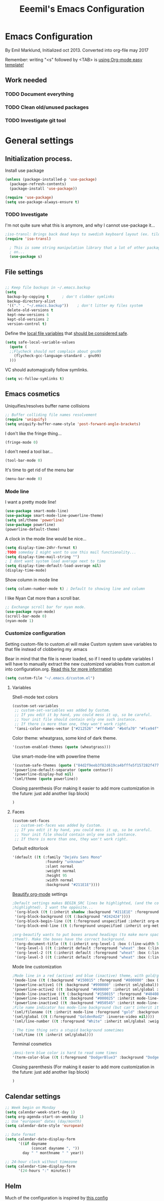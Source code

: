 #+TITLE: Eeemil's Emacs Configuration
* Emacs Configuration
  By Emil Marklund, Initialized oct 2013.
  Converted into org-file may 2017

  Remember: writing "<s" followed by <TAB> is [[http://orgmode.org/manual/Easy-Templates.html][using Org-mode easy template!]]

** Work needed

*** TODO Document everything

*** TODO Clean old/unused packages

*** TODO Investigate git tool

* General settings
** Initialization process.

Install use package
#+BEGIN_SRC emacs-lisp
(unless (package-installed-p 'use-package)
  (package-refresh-contents)
  (package-install 'use-package))

(require 'use-package)
(setq use-package-always-ensure t)
#+END_SRC

*** TODO Investigate
    I'm not quite sure what this is anymore, and why I cannot use-package it...
#+BEGIN_SRC emacs-lisp
;iso-transl: Brings back dead keys to swedish keyboard layout (ex. tilde)
(require 'iso-transl) 

  ; This is some string manipulation library that a lot of other packages depend
  ; on...
  (use-package s)
#+END_SRC

** File settings

#+BEGIN_SRC emacs-lisp

;; Keep file backups in ~/.emacs.backup
(setq
 backup-by-copying t      ; don't clobber symlinks
 backup-directory-alist
 '(("." . "~/.emacs.backup"))    ; don't litter my files system
 delete-old-versions t
 kept-new-versions 6
 kept-old-versions 2
 version-control t)
#+END_SRC

Define the [[https://www.gnu.org/software/emacs/manual/html_node/emacs/Specifying-File-Variables.html#Specifying-File-Variables][local file variables]] that [[https://www.gnu.org/software/emacs/manual/html_node/emacs/Safe-File-Variables.html][should be considered safe]].

#+BEGIN_SRC emacs-lisp
(setq safe-local-variable-values 
  (quote (
  ;;Flycheck should not complain about gnu99
    (flycheck-gcc-language-standard . gnu99)
  )))
#+END_SRC

VC should automagically follow symlinks.
#+BEGIN_SRC emacs-lisp
(setq vc-follow-symlinks t)
#+END_SRC
** Emacs cosmetics

Uniquifies/resolves buffer name collisions 

#+BEGIN_SRC emacs-lisp
;; Buffer colliding file names resolvement
(require 'uniquify)
(setq uniquify-buffer-name-style 'post-forward-angle-brackets)
#+END_SRC

I don't like the fringe thing...
#+BEGIN_SRC emacs-lisp
(fringe-mode 0)
#+END_SRC

I don't need a tool bar...
#+BEGIN_SRC emacs-lisp
(tool-bar-mode 0)
#+END_SRC

It's time to get rid of the menu bar
#+BEGIN_SRC emacs-lisp
(menu-bar-mode 0)
#+END_SRC
*** Mode line

I want a pretty mode line!
[[./images/powerline.png]]
#+BEGIN_SRC emacs-lisp
(use-package smart-mode-line)
(use-package smart-mode-line-powerline-theme)
(setq sml/theme 'powerline)
(use-package powerline)
(powerline-default-theme)
#+END_SRC

A clock in the mode line would be nice...
#+BEGIN_SRC emacs-lisp
(setq display-time-24hr-format t)
;TODO someday I might want to use this mail functionality...
(setq display-time-mail-string "")
; I dont want system load average next to time
(setq display-time-default-load-average nil)
(display-time-mode)
#+END_SRC

Show column in mode line
#+BEGIN_SRC emacs-lisp
(setq column-number-mode t) ; Default to showing line and column
#+END_SRC

I like Nyan Cat more than a scroll bar.

#+BEGIN_SRC emacs-lisp
;; Exchange scroll bar for nyan mode.
(use-package nyan-mode)
(scroll-bar-mode 0)
(nyan-mode 1)
#+END_SRC
*** Customize configuration
Setting custom-file to custom.el will make Custom system save variables to that
file instead of clobbering my .emacs

Bear in mind that the file is never loaded, so if I need to update variables I
will have to manually extract the new customized variables from custom.el into
configuration.org. [[https://github.com/Eeemil/dotfiles/issues/3][Read this for more information]]
#+BEGIN_SRC emacs-lisp
(setq custom-file "~/.emacs.d/custom.el")
#+END_SRC
**** Variables
Shell-mode text colors
#+BEGIN_SRC emacs-lisp
(custom-set-variables
 ;; custom-set-variables was added by Custom.
 ;; If you edit it by hand, you could mess it up, so be careful.
 ;; Your init file should contain only one such instance.
 ;; If there is more than one, they won't work right.
 '(ansi-color-names-vector ["#212526" "#ff4b4b" "#b4fa70" "#fce94f" "#729fcf" "#ad7fa8" "#8cc4ff" "#eeeeec"])
#+END_SRC

Color theme: wheatgrass, some kind of dark theme.

#+BEGIN_SRC emacs-lisp
 '(custom-enabled-themes (quote (wheatgrass)))
#+END_SRC

Use smart-mode-line with powerline theme

#+BEGIN_SRC emacs-lisp
 '(custom-safe-themes (quote ("84d2f9eeb3f82d619ca4bfffe5f157282f4779732f48a5ac1484d94d5ff5b279" default)))
 '(powerline-default-separator (quote contour))
 '(powerline-display-hud nil)
 '(sml/theme (quote powerline))
#+END_SRC
Closing parenthesis (For making it easier to add more customization in the
future: just add another lisp block)
#+BEGIN_SRC emacs-lisp
)
#+END_SRC

**** Faces
#+BEGIN_SRC emacs-lisp
(custom-set-faces
 ;; custom-set-faces was added by Custom.
 ;; If you edit it by hand, you could mess it up, so be careful.
 ;; Your init file should contain only one such instance.
 ;; If there is more than one, they won't work right.
#+END_SRC

Default editorlook
#+BEGIN_SRC emacs-lisp
 '(default ((t (:family "DejaVu Sans Mono" 
                :foundry "unknown" 
                :slant normal 
                :weight normal 
                :height 95 
                :width normal
                :background "#211E1E"))))
#+END_SRC
[[https://github.com/jonnay/org-beautify-theme][Beautify org-mode]] settings
#+BEGIN_SRC emacs-lisp
  ;Default settings makes BEGIN_SRC lines be highlighted, (and the code block not
  ;highlighted). I want the opposite...
   '(org-block ((t (:inherit shadow :background "#211E1E" :foreground "wheat" :box nil))))
   '(org-block-background ((t (:background "#242424"))))
   '(org-block-begin-line ((t (:foreground unspecified :inherit org-meta-line :background "#211E1E"))) t)
   '(org-block-end-line ((t (:foreground unspecified :inherit org-meta-line :background "#211E1E"))) t)
  
  ;org-beautify wants to put boxes around headings (to make more space around
  ;them?). Make the boxes have the correct background.
   '(org-document-title ((t (:inherit org-level-1 :box (:line-width 5 :color "#211E1E") :underline nil :height 2.0))))
   '(org-level-1 ((t (:inherit default :foreground "wheat" :box (:line-width 5 :color "#211E1E") :slant normal :weight normal :height 1.5 :width normal :foundry "microsoft" :family "Verdana"))))
   '(org-level-2 ((t (:inherit default :foreground "wheat" :box (:line-width 5 :color "#211E1E") :slant normal :weight normal :height 1.25 :width normal :foundry "microsoft" :family "Verdana"))))
   '(org-level-3 ((t (:inherit default :foreground "wheat" :box (:line-width 5 :color "#211E1E")))))
  
#+END_SRC

Mode line customization
#+BEGIN_SRC emacs-lisp
 ;Mode line in a red (active) and blue (inactive) theme, with gold/grey fonts
 '(mode-line ((t (:background "#150015" :foreground "#800000" :box (:line-width -1 :color "#100010")))))
 '(powerline-active1 ((t :background "#990000" :inherit sml/global)))
 '(powerline-active2 ((t :background "#600000" :inherit sml/global :foreground "gold")))
 '(mode-line-inactive ((t (:background "#150015" :foreground "#404080" :box (:line-width -1 :color "#100010") :slant italic))))
 '(powerline-inactive1 ((t :background "#000025" :inherit mode-line-inactive)))
 '(powerline-inactive2 ((t :background "#050545" :inherit mode-line-inactive)))
 ;File name indicator has mode-line background (but can't inherit it for some reason)
 '(sml/filename ((t :inherit mode-line :foreground "gold" :background "#150015")))
 '(sml/global ((t (:foreground "GoldenRod2" :inverse-video nil))))
 '(sml/line-number ((t :foreground "White" :inherit sml/global :weight bold :background "black")))

 ; The time thing sets a stupid background sometimes
 '(sml/time ((t :inherit sml/global)))
#+END_SRC

Terminal cosmetics

#+BEGIN_SRC emacs-lisp
 ;Ansi-term blue color is hard to read some times
 '(term-color-blue ((t (:foreground "DodgerBlue3" :background "DodgerBlue3"))) t)
#+END_SRC

Closing parenthesis (For making it easier to add more customization in the
future: just add another lisp block)

#+BEGIN_SRC emacs-lisp
)
#+END_SRC

** Calendar settings
#+BEGIN_SRC emacs-lisp
;; Week begin on Monday
(setq calendar-week-start-day 1)
(setq org-agenda-start-on-weekday 1)
;; Use "european" dates (day/month)
(setq calendar-date-style 'european)

;; Date format
(setq calendar-date-display-form
      '((if dayname
            (concat dayname ", "))
        day " " monthname " " year))

;; 24-hour clock without timezone
(setq calendar-time-display-form
      '(24-hours ":" minutes))

#+END_SRC
** Helm
Much of the configuration is inspired by [[https://github.com/yusekiya/dotfiles/blob/master/.emacs.d/config/packages/my-helm-config.el][this config]]
#+BEGIN_SRC emacs-lisp

(use-package helm
  :bind
    (("M-x" . helm-M-x)
     ("M-y" . helm-show-kill-ring)
     ("C-x b" . helm-mini)
     ("C-x C-f" . helm-find-files)
    )
  :config
    ;; start helm-mode
    (helm-mode 1)
    ;; Find-file should auto-complete on tab
    (define-key helm-find-files-map "\t" 'helm-execute-persistent-action)
    ;; Fuzzy matching
    (setq helm-buffers-fuzzy-matching t
     helm-M-x-fuzzy-match t
     helm-mode-fuzzy-match t
    )

)
(use-package helm-swoop
  :bind
  (("M-o" . helm-swoop)
   ("M-O" . helm-swoop-back-to-last-point)
   ("C-c M-o" . helm-multi-swoop)
  )
  :config ;By default swoop uses whatever is at point when swooping...
  (setq helm-swoop-pre-input-function
  (lambda() ""))
  )
#+END_SRC
** Spellcheck
#+BEGIN_SRC emacs-lisp
(setq ispell-dictionary "en")
#+END_SRC
** URLs
#+BEGIN_SRC emacs-lisp
(url-handler-mode 1)
#+END_SRC
* Editor configuration
Use [[https://editorconfig.org/][editorconfig]]
#+BEGIN_SRC emacs-lisp
(use-package editorconfig
  :ensure t
  :config
  (editorconfig-mode 1))
#+END_SRC
80 char width
#+BEGIN_SRC emacs-lisp
(setq-default fill-column 80)
#+END_SRC

Indent with spaces
#+BEGIN_SRC emacs-lisp
(setq-default indent-tabs-mode nil)
#+END_SRC

Show matching parenthesis when hovering over paren
#+BEGIN_SRC emacs-lisp
(show-paren-mode 1)
#+END_SRC

I want manual pages to appear in current window
#+BEGIN_SRC emacs-lisp
(setq Man-notify-method (quote pushy)) ;; Man pages appear in current window
#+END_SRC

Standard indent length: 4 spaces
#+BEGIN_SRC emacs-lisp
(setq-default c-basic-offset 4) ; Standard indent: 4 spaces
#+END_SRC

** Auto completion
*** DONE I may want to change auto complete system...
    CLOSED: [2018-08-13 mån 21:07]
    Switched to Company <2018-08-13 mån 21:07>
#+BEGIN_SRC emacs-lisp
   (use-package company
       :config
       (global-company-mode)
       (setq company-tooltip-limit 10)
       (setq company-dabbrev-downcase 0)
       (setq company-idle-delay 0.33)
       (setq company-echo-delay 0)
       (setq company-minimum-prefix-length 2)
       (setq company-selection-wrap-around t)
       (setq company-tooltip-align-annotations t)
       (setq company-transformers '(company-sort-by-occurrence)) ; weight by frequency
       (define-key company-active-map (kbd "TAB") 'company-complete-common-or-cycle)
       (define-key company-active-map (kbd "<tab>") 'company-complete-common-or-cycle)
       (define-key company-active-map (kbd "S-TAB") 'company-select-previous)
       (define-key company-active-map (kbd "<backtab>") 'company-select-previous)
       :custom-face
       (company-preview ((t (:background "gray25"))))
       (company-scrollbar-bg ((t (:background "chocolate4"))))
       (company-scrollbar-fg ((t (:background "dark red"))))
       (company-tooltip ((t (:background "#000075" :foreground "dark goldenrod"))))
       (company-tooltip-selection ((t (:background "#000040"))))
       )

   (use-package company-quickhelp
       :config
       (company-quickhelp-mode)
       :custom
       (company-quickhelp-color-background "#000075")
       (company-quickhelp-color-foreground "goldenrod")
       )

#+END_SRC
** Cursor movement, navigation, marking

#+BEGIN_SRC emacs-lisp

; Marks a word.
(global-set-key (kbd "M-\"") 'mark-word)
#+END_SRC

** Window control, navigation

I might want to expand on ace-functionalities...
#+BEGIN_SRC emacs-lisp
(use-package ace-window)
;; ace-window: give useful numbers to jump around to the correct window fast!
(global-set-key (kbd "C-x o") 'ace-window)
;; <prior>/<next> = up and down on my Microsoft Ergonomic 4000
(global-set-key (kbd "<prior>") 'scroll-down-line)
(global-set-key (kbd "<next>") 'scroll-up-line)


;; Make Emacs full screen
(global-set-key (kbd "<f11>") 'switch-full-screen)
#+END_SRC


** TODO YASnippet: I should learn it
#+BEGIN_SRC emacs-lisp
 (use-package yasnippet)
#+END_SRC
* Various special packages

** TODO Org mode configuration
Should perhaps exist in its own file. :)

Prettify org, [[org-beautify][see customization]]
#+BEGIN_SRC emacs-lisp
(if (display-graphic-p)
    (progn
    ;; if graphic X session or similar is run (beautify does not work otherwise)
      (use-package org-beautify-theme)))
#+END_SRC

Force syntax highlighting within #+BEGIN_SRC blocks
#+BEGIN_SRC emacs-lisp
; Syntax higlighting for code within org mode
(setq org-src-fontify-natively t)
#+END_SRC

Down arrow for indicating collapsed blocks instead of "..."
#+BEGIN_SRC emacs-lisp
(setq org-ellipsis "⤵")
#+END_SRC

Less stars
#+BEGIN_SRC emacs-lisp
(setq org-hide-leading-stars t)
#+END_SRC

Show images by default
#+BEGIN_SRC emacs-lisp
(setq org-startup-with-inline-images t)
#+END_SRC

By default, give todo-items a closing timestamp. 
#+BEGIN_SRC emacs-lisp
(setq org-log-done 'time)
#+END_SRC


Pretty bullets
#+BEGIN_SRC emacs-lisp
(use-package org-bullets
  :ensure t
  :commands (org-bullets-mode)
  :init (add-hook 'org-mode-hook (lambda () (org-bullets-mode 1))))
#+END_SRC

Global keybindings
#+BEGIN_SRC emacs-lisp
(global-set-key (kbd "C-c l") 'org-store-link)
(global-set-key (kbd "C-c a") 'org-agenda)
(global-set-key (kbd "C-c c") 'org-capture)
#+END_SRC

Where are org files located?
#+BEGIN_SRC emacs-lisp
(setq org-agenda-files '("~/life"))
(setq org-archive-location '"~/life/archive/%s::")
#+END_SRC

Capture templates
#+BEGIN_SRC emacs-lisp
(setq org-capture-templates
  '(("t" "Todo" entry (file+headline "~/life/tasks.org" "Tasks")
    "* TODO %?\n  %i\n (Task filed from %a)")
  ("j" "Journal" entry (file+datetree "~/life/notes.org")
    "* %?\nEntered on %U\n  %i\n  %a")))
#+END_SRC

Readable latex.
#+BEGIN_SRC emacs-lisp
(setq org-format-latex-options (plist-put org-format-latex-options :scale 2.0))
#+END_SRC

** Erc: Emacs IRC Client

#+BEGIN_SRC emacs-lisp
;; Erc Config - Emacs IRC-client
(add-hook 'erc-text-matched-hook 'erc-beep-on-match)
(setq erc-beep-match-types '(current-nick keyword))

#+END_SRC

** Auctex: Latex wizardry

#+BEGIN_SRC emacs-lisp

;; LaTeX/AucTEX
(use-package auctex
:defer t
:ensure t)
(use-package auctex-latexmk)
(require 'tex-site)
(setq TeX-command-extra-options "-shell-escape") ;For compile with minted
(add-hook 'LaTeX-mode-hook 'auto-fill-mode)
(add-hook 'LaTeX-mode-hook 'flyspell-mode)
; This allows me to put a custom LaTeX-command in file/dir-locals to force output name
(put 'LaTeX-command 'safe-local-variable
     '(lambda (x)
    (stringp x)))
#+END_SRC
** 
* Custom functions
** sudo-edit: Reopen file as root [C-x C-r]

#+BEGIN_SRC emacs-lisp

; Reopen file as emacs
(defun sudo-edit (&optional arg)
  "Edit currently visited file as root.

With a prefix ARG prompt for a file to visit.
Will also prompt for a file to visit if current
buffer is not visiting a file."
  (interactive "P")
  (if (or arg (not buffer-file-name))
      (find-file (concat "/sudo:root@localhost:"
                         (ido-read-file-name "Find file(as root): ")))
    (find-alternate-file (concat "/sudo:root@localhost:" buffer-file-name))))


(global-set-key (kbd "C-x C-r") 'sudo-edit)

#+END_SRC

** indent-region

#+BEGIN_SRC emacs-lisp

;; Indents whole buffer
(defun indent-whole-buffer ()
  (interactive)
  (delete-trailing-whitespace)
  (indent-region (point-min) (point-max) nil)
  (untabify (point-min) (point-max)))

#+END_SRC

** surround-region

#+BEGIN_SRC emacs-lisp

(defun surround-region (begin end char)
  "Surrounds a region with a string"
  (interactive  "r\nsString: ")
   (save-excursion
    (goto-char end)
    (insert char)
    (goto-char begin)
    (insert char)))

#+END_SRC

** load-emacs: Reload configuration

#+BEGIN_SRC emacs-lisp
;; Reloads .emacs
(defun load-emacs ()
  (interactive)
  (load-file '"~/.emacs"))
#+END_SRC
** Shell send line/region
Send line-or-region in shell-script-mode, as seen on [[https://stackoverflow.com/questions/6286579/emacs-shell-mode-how-to-send-region-to-shell][Stack Overflow]]
#+BEGIN_SRC emacs-lisp
(defun sh-send-line-or-region (&optional step)
  (interactive ())
  (let ((proc (get-process "*ansi-term*"))
        pbuf min max command)
    (unless proc
      (let ((currbuff (current-buffer)))
        (ansi-term "/usr/bin/zsh")
        (switch-to-buffer currbuff)
        (setq proc (get-process "*ansi-term*"))
        ))
    (setq pbuff (process-buffer proc))
    (if (use-region-p)
        (setq min (region-beginning)
              max (region-end))
      (setq min (point-at-bol)
            max (point-at-eol)))
    (setq command (concat (buffer-substring min max) "\n"))
    (with-current-buffer pbuff
      (goto-char (process-mark proc))
      (move-marker (process-mark proc) (point))
      ) ;;pop-to-buffer does not work with save-current-buffer -- bug?
    (comint-send-string  proc command)
    (display-buffer (process-buffer proc) t)
    (when step 
      (goto-char max)
      (next-line))
    )
)

(defun sh-send-line-or-region-and-step ()
  (interactive)
  (sh-send-line-or-region t))
(defun sh-switch-to-process-buffer ()
  (interactive)
  (pop-to-buffer (process-buffer (get-process "*ansi-term*")) t))

(add-hook 'sh-mode-hook (lambda()
			      (local-set-key (kbd "C-c C-c") 'sh-send-line-or-region)))
#+END_SRC
** display-ansi-colors (+ auto-mode for .log-files)
#+BEGIN_SRC emacs-lisp
(require 'ansi-color)
(defun display-ansi-colors ()
  (interactive)
  (ansi-color-apply-on-region (point-min) (point-max)))

(add-to-list 'auto-mode-alist '("\\.log\\'" . display-ansi-colors))
#+END_SRC
* Major mode configurations

** Matlab mode

#+BEGIN_SRC emacs-lisp
;; Disabled: for some reason this wouldnt work with Emacs 25+
;;(use-package matlab-mode)
#+END_SRC

** C mode

Hs-minor-mode: for hiding {blocks} etc.
#+BEGIN_SRC emacs-lisp
(add-hook 'c-mode-hook 'hs-minor-mode) ;; Enables hide/show of code blocks.
;; Hide/show blocks of code
(global-set-key (kbd "C-c M-s") 'hs-show-all)
(global-set-key (kbd "C-c M-h") 'hs-hide-all)
(global-set-key (kbd "C-.") 'hs-toggle-hiding)
#+END_SRC
Show line & column number
#+BEGIN_SRC emacs-lisp
(add-hook 'c-mode-hook 'column-number-mode) ;; Shows column.
(add-hook 'c-mode-hook 'linum-mode) ;; Shows line-numbering
#+END_SRC
Electric pair mode automatically pairs ( parentheses ).
#+BEGIN_SRC emacs-lisp
(add-hook 'c-mode-hook 'electric-pair-mode)
#+END_SRC

** Octave mode

#+BEGIN_SRC emacs-lisp

;; Octave
(add-hook 'octave-mode-hook (lambda()
			      (local-set-key (kbd "C-c C-c") 'octave-send-region)
			      (local-set-key (kbd "C-c C-l") 'octave-send-line)
			      )
	  )
(setq inferior-octave-prompt ">> ")

#+END_SRC

** Haskell mode

#+BEGIN_SRC emacs-lisp
(use-package flymake-haskell-multi)
(use-package ac-haskell-process)
(use-package haskell-mode)
(use-package haskell-emacs)
(use-package haskell-emacs-base)

(setq haskell-program-name "ghci \"+.\"")
#+END_SRC

** Java mode

#+BEGIN_SRC emacs-lisp

;; Java programming hooks
(add-hook 'java-mode-hook (lambda()
                            (setq c-basic-offset 4)
                            ))


#+END_SRC

** Markdown mode

#+BEGIN_SRC emacs-lisp
(use-package markdown-mode)
(use-package markdown-mode+)
(add-hook 'markdown-mode-hook (lambda()
				(set-fill-column 80)
				(auto-fill-mode)
				(flyspell-mode)
				))

#+END_SRC

** Php mode
#+BEGIN_SRC emacs-lisp
(use-package php-mode)
#+END_SRC
** Jsx mode
#+BEGIN_SRC emacs-lips
(use-package jsx-mode)
(add-to-list 'auto-mode-alist '("\\.jsx\\'" . jsx-mode))
#+END_SRC
** Python mode
#+BEGIN_SRC emacs-lisp
(use-package pyvenv)
(use-package elpy)
(elpy-enable)
#+END_SRC
Company-jedi as auto-completion framework
#+BEGIN_SRC emacs-lisp
(use-package company-jedi
    :config
    (add-to-list 'company-backends 'company-jedi))
#+END_SRC
** Dockerfile mode
#+BEGIN_SRC emacs-lisp
(use-package dockerfile-mode)
#+END_SRC
** Docker-compose-mode
#+BEGIN_SRC emacs-lisp
(use-package docker-compose-mode)
#+END_SRC 
** YAML mode
#+BEGIN_SRC emacs-lisp
(use-package yaml-mode)
#+END_SRC
** GO mode
#+BEGIN_SRC emacs-lisp
(use-package go-mode)
#+END_SRC
** gitignore mode
#+BEGIN_SRC emacs-lisp
(use-package gitignore-mode)
#+END_SRC
** shell-script-mode
#+BEGIN_SRC emacs-lisp
(setq comint-scroll-to-bottom-on-output t)
(add-to-list 'auto-mode-alist '("/tmp/zsh.*" . shell-script-mode))
#+END_SRC
** MAY BE DELETED
*** Bison mode: almost never used
#+BEGIN_SRC emacs-lisp
(use-package bison-mode)
#+END_SRC
* Various keybindings

** Useful when programming

#+BEGIN_SRC emacs-lisp

; Read man files
(global-set-key (kbd "C-h m") 'man)
; Compiling is nice
(global-set-key (kbd "C-M-x") 'compile)
; Jumps to tag when TAGS file exists
(global-set-key (kbd "M-.") 'find-tag)
(global-set-key (kbd "M-,") '(lambda () (interactive) (find-tag nil t)))

#+END_SRC

** Fixes for swedish/strange input devices etc

#+BEGIN_SRC emacs-lisp

;; Get back some unusable keys for swedish keyboard
(global-set-key (kbd "<S-dead-circumflex>") "^")
(global-set-key (kbd "<S-dead-grave>") "`")
(define-key key-translation-map [dead-grave] "`")
(define-key key-translation-map [dead-acute] "'")
(define-key key-translation-map [dead-circumflex] "^")
(define-key key-translation-map [dead-diaeresis] "\"")
(define-key key-translation-map [dead-tilde] "~")
(put 'downcase-region 'disabled nil)
#+END_SRC

** Other

#+BEGIN_SRC emacs-lisp

;; I dont remember why or how, but this fixed some problem some time...
(global-set-key (kbd "RET") 'newline-and-indent)

;; Display documentation of current major mode and minor modes.
(global-set-key (kbd "C-h M") 'describe-mode)

#+END_SRC

* Notes

** Make Emacs mirror ansi-term mirror

   Putting the following in [[~/.zshrc][zshrc configuration]] will make Emacs understand local
   directory so that C-x C-f will open files accordingly, see
   [[https://www.emacswiki.org/emacs/AnsiTermHints#toc5]]
#+BEGIN_SRC bash
precmd() {
    if [ -z "$EMACS" ]; then
	return
    fi
    echo -e "\033AnSiTu" "$LOGNAME" # $LOGNAME is more portable than using whoami.
    echo -e "\033AnSiTc" "$(pwd)"
    if [ $(uname) = "SunOS" ]; then
 # The -f option does something else on SunOS and is not needed anyway.
   	    hostname_options="";
    else
        hostname_options="-f";
    fi
    echo -e "\033AnSiTh" "$(hostname $hostname_options)" # Using the -f option can
                                                         # cause problems on some OSes.
}
#+END_SRC
* Archived stuff

#+BEGIN_SRC emacs-lisp
;; Legacy of an old experiment
;; (global-set-key (kbd "C-c m RET") 'music-player-play-pause)
;; (global-set-key (kbd "C-c m p") 'music-player-prev)
;; (global-set-key (kbd "C-c m n") 'music-player-next)
;; (global-set-key (kbd "C-c m <up>") 'music-player-volume-up)
;; (global-set-key (kbd "C-c m <down>") 'music-player-volume-down)
#+END_SRC
The End.
#+BEGIN_SRC emacs-lisp
(print "Eeemil's configuration loaded!")
#+END_SRC

